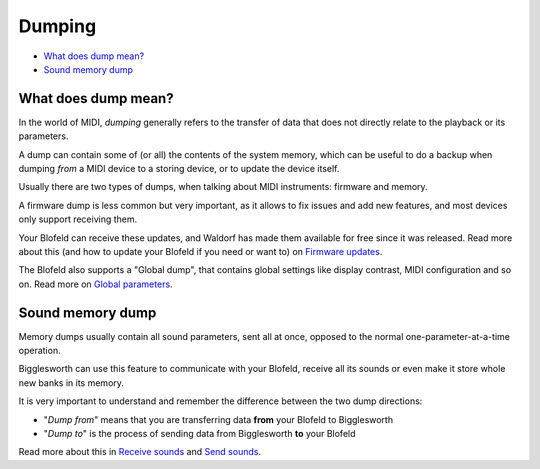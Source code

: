 Dumping
=======

.. role:: subsection

- `What does dump mean? <what_>`__
- `Sound memory dump <dump_>`__

.. _what:

:subsection:`What does dump mean?`
^^^^^^^^^^^^^^^^^^^^^^^^^^^^^^^^^^

In the world of MIDI, *dumping* generally refers to the transfer of data that 
does not directly relate to the playback or its parameters.

A dump can contain some of (or all) the contents of the system memory, which 
can be useful to do a backup when dumping *from* a MIDI device to a storing 
device, or to update the device itself.

Usually there are two types of dumps, when talking about MIDI instruments: 
firmware and memory.

A firmware dump is less common but very important, as it allows to fix issues 
and add new features, and most devices only support receiving them.

Your Blofeld can receive these updates, and Waldorf has made them available for 
free since it was released. Read more about this (and how to update your Blofeld 
if you need or want to) on `Firmware updates`_.

The Blofeld also supports a "Global dump", that contains global settings like
display contrast, MIDI configuration and so on. Read more on 
`Global parameters`_.

.. _dump:

:subsection:`Sound memory dump`
^^^^^^^^^^^^^^^^^^^^^^^^^^^^^^^

Memory dumps usually contain all sound parameters, sent all at once, 
opposed to the normal one-parameter-at-a-time operation.

Bigglesworth can use this feature to communicate with your Blofeld, 
receive all its sounds or even make it store whole new banks in its
memory.

It is very important to understand and remember the difference between
the two dump directions:

- "*Dump from*" means that you are transferring data **from** your Blofeld 
  to Bigglesworth
- "*Dump to*" is the process of sending data from Bigglesworth **to** your Blofeld

Read more about this in `Receive sounds`_ and `Send sounds`_.


.. _`Global parameters`: globals.html
.. _`Firmware updates`: firmware.html
.. _`Receive sounds`: dumpreceive.html
.. _`Send sounds`: dumpsend.html

.. meta::
    :icon: dump

